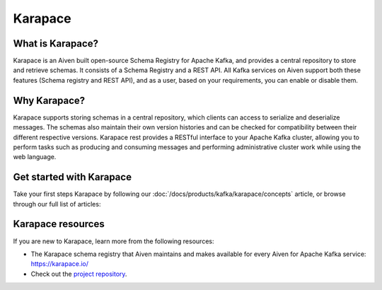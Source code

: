 Karapace
===============================
What is Karapace?
----------------------------------------
Karapace is an Aiven built open-source Schema Registry for Apache Kafka, and provides a central repository to store and retrieve schemas. It consists of a Schema Registry and a REST API. All Kafka services on Aiven support both these features (Schema registry and REST API), and as a user, based on your requirements, you can enable or disable them. 

Why Karapace?
--------------------------

Karapace supports storing schemas in a central repository, which clients can access to serialize and deserialize messages. The schemas also maintain their own version histories and can be checked for compatibility between their different respective versions.
Karapace rest provides a RESTful interface to your Apache Kafka cluster, allowing you to perform tasks such as producing and consuming messages and performing administrative cluster work while using the web language.

Get started with Karapace
------------------------------------------------

Take your first steps Karapace by following our :doc:`/docs/products/kafka/karapace/concepts` article, or browse through our full list of articles:

.. grid:: 1 2 2 2

    .. grid-item-card::
        :shadow: md
        :margin: 2 2 0 0

        📚 :doc:`Concepts </docs/products/kafka/karapace/concepts>`

    .. grid-item-card::
        :shadow: md
        :margin: 2 2 0 0

        💻 :doc:`HowTo </docs/products/kafka/karapace/howto>`


Karapace resources
-------------------------------

If you are new to Karapace, learn more from the following resources:

* The Karapace schema registry that Aiven maintains and makes available for every Aiven for Apache Kafka service: https://karapace.io/

* Check out the `project repository <https://github.com/aiven/karapace>`_.


